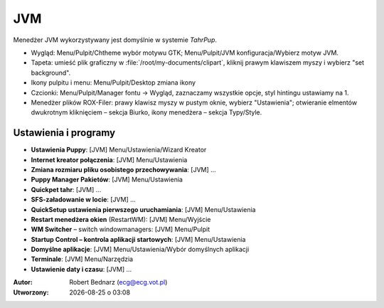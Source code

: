 JVM
####

Menedżer JVM wykorzystywany jest domyślnie w systemie *TahrPup*.

* Wygląd: Menu/Pulpit/Chtheme wybór motywu GTK; Menu/Pulpit/JVM konfiguracja/Wybierz motyw JVM.
* Tapeta: umieść plik graficzny w :file:`/root/my-documents/clipart`, kliknij prawym klawiszem
  myszy i wybierz "set background".
* Ikony pulpitu i menu: Menu/Pulpit/Desktop zmiana ikony
* Czcionki: Menu/Pulpit/Manager fontu -> Wygląd, zaznaczamy wszystkie opcje,
  styl hintingu ustawiamy na 1.
* Menedżer plików ROX-Filer: prawy klawisz myszy w pustym oknie, wybierz "Ustawienia";
  otwieranie elmentów dwukrotnym kliknięciem – sekcja Biurko,
  ikony menedżera – sekcja Typy/Style.

Ustawienia i programy
**********************

* **Ustawienia Puppy**: [JVM] Menu/Ustawienia/Wizard Kreator
* **Internet kreator połączenia**: [JVM] Menu/Ustawienia
* **Zmiana rozmiaru pliku osobistego przechowywania**: [JVM] ...
* **Puppy Manager Pakietów**: [JVM] Menu/Ustawienia
* **Quickpet tahr**: [JVM] ...
* **SFS-załadowanie w locie**: [JVM] ...
* **QuickSetup ustawienia pierwszego uruchamiania**: [JVM] Menu/Ustawienia
* **Restart menedżera okien** (RestartWM): [JVM] Menu/Wyjście
* **WM Switcher** – switch windowmanagers: [JVM] Menu/Pulpit
* **Startup Control – kontrola aplikacji startowych**: [JVM] Menu/Ustawienia
* **Domyślne aplikacje**: [JVM] Menu/Ustawienia/Wybór domyślnych aplikacji
* **Terminale**: [JVM] Menu/Narzędzia
* **Ustawienie daty i czasu**: [JVM] ...

.. raw:: html

    <hr />

:Autor: Robert Bednarz (ecg@ecg.vot.pl)

:Utworzony: |date| o |time|

.. |date| date::
.. |time| date:: %H:%M

.. raw:: html

    <style>
        div.code_no { text-align: right; background: #e3e3e3; padding: 6px 12px; }
        div.highlight, div.highlight-python { margin-top: 0px; }
    </style>
